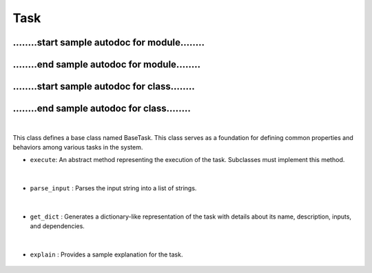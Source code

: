 Task
====

........start sample autodoc for module........
-----------------------------------------------

    .. automodule:: tasks.task
        :members:
        :undoc-members:
        :show-inheritance:
        :no-index:

........end sample autodoc for module........
-----------------------------------------------



........start sample autodoc for class........
-----------------------------------------------

    .. autoclass:: tasks.task.BaseTask
        :members:
        :undoc-members:
        :show-inheritance:
        :no-index:

........end sample autodoc for class........
-----------------------------------------------








|


This class defines a base class named BaseTask. This class serves as a foundation for defining common properties 
and behaviors among various tasks in the system.


- ``execute``: An abstract method representing the execution of the task. Subclasses must implement this method.

    .. autofunction:: tasks.task.BaseTask.execute
        :no-index:


|



- ``parse_input`` : Parses the input string into a list of strings.

    .. autofunction:: tasks.task.BaseTask.execute
        :no-index:



|


- ``get_dict`` : Generates a dictionary-like representation of the task with details about its name, description, inputs, and dependencies.

    .. autofunction:: tasks.task.BaseTask.get_dict
        :no-index:


|


- ``explain`` : Provides a sample explanation for the task.

    .. autofunction:: tasks.task.BaseTask.explain
        :no-index:




